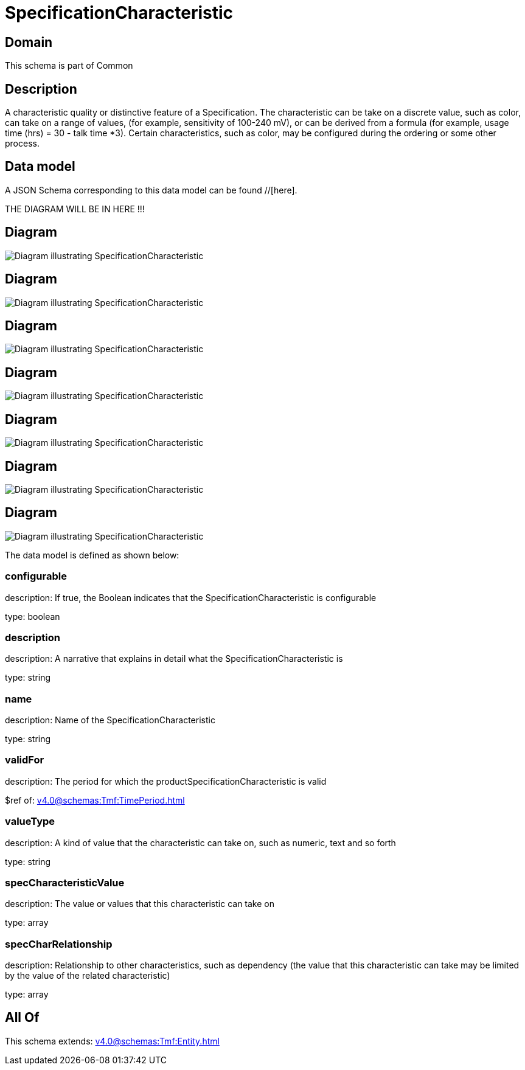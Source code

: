= SpecificationCharacteristic

[#domain]
== Domain

This schema is part of Common

[#description]
== Description
A characteristic quality or distinctive feature of a Specification.  The characteristic can be take on a discrete value, such as color, can take on a range of values, (for example, sensitivity of 100-240 mV), or can be derived from a formula (for example, usage time (hrs) = 30 - talk time *3). Certain characteristics, such as color, may be configured during the ordering or some other process.


[#data_model]
== Data model

A JSON Schema corresponding to this data model can be found //[here].

THE DIAGRAM WILL BE IN HERE !!!

[#diagram]
== Diagram
image::Resource_VertexSpecificationCharacteristic.png[Diagram illustrating SpecificationCharacteristic]

[#diagram]
== Diagram
image::Resource_FeatureSpecificationCharacteristic.png[Diagram illustrating SpecificationCharacteristic]

[#diagram]
== Diagram
image::Resource_EdgeSpecificationCharacteristic.png[Diagram illustrating SpecificationCharacteristic]

[#diagram]
== Diagram
image::Resource_SpecificationCharacteristic.png[Diagram illustrating SpecificationCharacteristic]

[#diagram]
== Diagram
image::Resource_ProductSpecificationCharacteristic.png[Diagram illustrating SpecificationCharacteristic]

[#diagram]
== Diagram
image::Resource_PartyPrivacyProfileSpecificationCharacteristic.png[Diagram illustrating SpecificationCharacteristic]

[#diagram]
== Diagram
image::Resource_ResourceSpecificationCharacteristic.png[Diagram illustrating SpecificationCharacteristic]


The data model is defined as shown below:


=== configurable
description: If true, the Boolean indicates that the SpecificationCharacteristic is configurable

type: boolean


=== description
description: A narrative that explains in detail what the SpecificationCharacteristic is

type: string


=== name
description: Name of the SpecificationCharacteristic

type: string


=== validFor
description: The period for which the productSpecificationCharacteristic is valid

$ref of: xref:v4.0@schemas:Tmf:TimePeriod.adoc[]


=== valueType
description: A kind of value that the characteristic can take on, such as numeric, text and so forth

type: string


=== specCharacteristicValue
description: The value or values that this characteristic can take on

type: array


=== specCharRelationship
description: Relationship to other characteristics, such as dependency (the value that this characteristic can take may be limited by the value of the related characteristic)

type: array


[#all_of]
== All Of

This schema extends: xref:v4.0@schemas:Tmf:Entity.adoc[]
